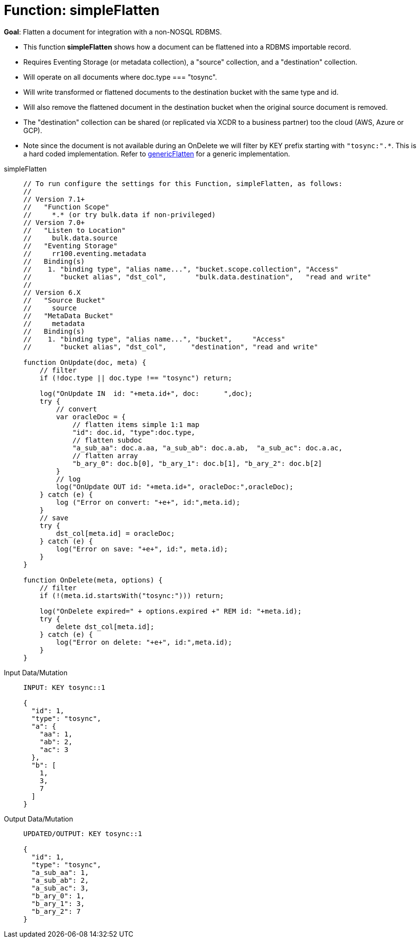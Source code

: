 = Function: simpleFlatten
:description: pass:q[Flatten a document for integration with a non-NOSQL RDBMS.]
:page-edition: Enterprise Edition
:tabs:

*Goal*: {description}

* This function *simpleFlatten* shows how a document can be flattened into a RDBMS importable record.
* Requires Eventing Storage (or metadata collection), a "source" collection, and a "destination" collection.
* Will operate on all documents where doc.type === "tosync".
* Will write transformed or flattened documents to the destination bucket with the same type and id.
* Will also remove the flattened document in the destination bucket when the original source document is removed.
* The "destination" collection can be shared (or replicated via XCDR to a business partner) too the cloud (AWS, Azure or GCP).
* Note since the document is not available during an OnDelete we will filter by KEY prefix starting with `"tosync:".*`. This is a hard coded implementation. Refer to xref:eventing-handler-genericFlatten.adoc[genericFlatten] for a generic implementation.

[{tabs}] 
====
simpleFlatten::
+
--
[source,javascript]
----
// To run configure the settings for this Function, simpleFlatten, as follows:
//
// Version 7.1+
//   "Function Scope"
//     *.* (or try bulk.data if non-privileged)
// Version 7.0+
//   "Listen to Location" 
//     bulk.data.source 
//   "Eventing Storage" 
//     rr100.eventing.metadata 
//   Binding(s)
//    1. "binding type", "alias name...", "bucket.scope.collection", "Access"
//       "bucket alias", "dst_col",       "bulk.data.destination",   "read and write"
//
// Version 6.X
//   "Source Bucket" 
//     source 
//   "MetaData Bucket" 
//     metadata 
//   Binding(s)
//    1. "binding type", "alias name...", "bucket",     "Access"
//       "bucket alias", "dst_col",      "destination", "read and write"

function OnUpdate(doc, meta) {
    // filter
    if (!doc.type || doc.type !== "tosync") return;
   
    log("OnUpdate IN  id: "+meta.id+", doc:      ",doc);
    try {
        // convert
        var oracleDoc = {
            // flatten items simple 1:1 map
            "id": doc.id, "type":doc.type,    
            // flatten subdoc
            "a_sub_aa": doc.a.aa, "a_sub_ab": doc.a.ab,  "a_sub_ac": doc.a.ac,
            // flatten array
            "b_ary_0": doc.b[0], "b_ary_1": doc.b[1], "b_ary_2": doc.b[2]      
        }
        // log
        log("OnUpdate OUT id: "+meta.id+", oracleDoc:",oracleDoc);
    } catch (e) {
        log ("Error on convert: "+e+", id:",meta.id);
    }
    // save
    try {
        dst_col[meta.id] = oracleDoc;
    } catch (e) {
        log("Error on save: "+e+", id:", meta.id);
    }
}

function OnDelete(meta, options) {
    // filter
    if (!(meta.id.startsWith("tosync:"))) return;
   
    log("OnDelete expired=" + options.expired +" REM id: "+meta.id);
    try {
        delete dst_col[meta.id];
    } catch (e) {
        log("Error on delete: "+e+", id:",meta.id);
    }
}
----
--

Input Data/Mutation::
+
--
[source,json]
----
INPUT: KEY tosync::1

{
  "id": 1,
  "type": "tosync",
  "a": {
    "aa": 1,
    "ab": 2,
    "ac": 3
  },
  "b": [
    1,
    3,
    7
  ]
}
----
--

Output Data/Mutation::
+ 
-- 
[source,json]
----
UPDATED/OUTPUT: KEY tosync::1

{
  "id": 1,
  "type": "tosync",
  "a_sub_aa": 1,
  "a_sub_ab": 2,
  "a_sub_ac": 3,
  "b_ary_0": 1,
  "b_ary_1": 3,
  "b_ary_2": 7
}
----
--
====
